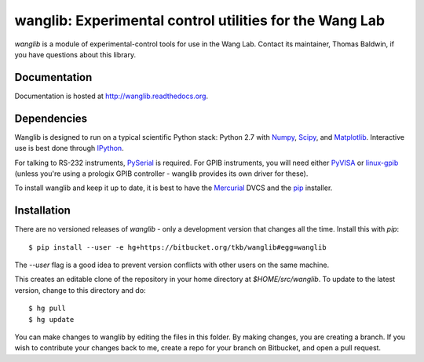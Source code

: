 wanglib: Experimental control utilities for the Wang Lab
========================================================

`wanglib` is a module of experimental-control tools for use in the Wang
Lab. Contact its maintainer, Thomas Baldwin, if you have questions about
this library.

Documentation
-------------

Documentation is hosted at http://wanglib.readthedocs.org.

Dependencies
------------

Wanglib is designed to run on a typical scientific Python stack: Python
2.7 with Numpy_, Scipy_, and Matplotlib_. Interactive use is best
done through IPython_.

.. _Numpy: http://numpy.scipy.org/
.. _Scipy: http://scipy.org/
.. _Matplotlib: http://matplotlib.sourceforge.net/
.. _IPython: http://ipython.org/

For talking to RS-232 instruments, PySerial_ is required. For GPIB
instruments, you will need either PyVISA_ or linux-gpib_ (unless you're
using a prologix GPIB controller - wanglib provides its own driver for
these).

.. _PySerial: http://pyserial.sourceforge.net/
.. _PyVISA: http://pyvisa.sourceforge.net/ 
.. _linux-gpib: http://linux-gpib.sourceforge.net/ 

To install wanglib and keep it up to date, it is best to have the
Mercurial_ DVCS and the pip_ installer.

.. _Mercurial: http://mercurial.selenic.com/
.. _pip: http://www.pip-installer.org/


Installation
------------

There are no versioned releases of `wanglib` - only a development
version that changes all the time. Install this with `pip`::

    $ pip install --user -e hg+https://bitbucket.org/tkb/wanglib#egg=wanglib

The `--user` flag is a good idea to prevent version conflicts with other
users on the same machine. 

This creates an editable clone of the repository in your home directory at
`$HOME/src/wanglib`. To update to the latest version, change to this
directory and do::

    $ hg pull
    $ hg update

You can make changes to wanglib by editing the files in this folder.
By making changes, you are creating a branch. If you wish to contribute
your changes back to me, create a repo for your branch on Bitbucket, and
open a pull request.

